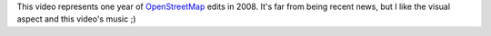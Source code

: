 .. description: Video of one year (2008) of edits on OpenStreetMap
.. tags: osm,openstreetmap,video
.. date: 2011-02-10 05:13:06 GMT
.. title: OpenStreetMap - 2008: a year of edits
.. slug: osm-one-year-edits
.. type: text

.. vimeo:: 2598878
   :height: 270
   :width: 480

This video represents one year of `OpenStreetMap <http://www.openstreetmap.org/>`_ edits in 2008. It's far from being recent news, but I like the visual aspect and this video's music ;)

